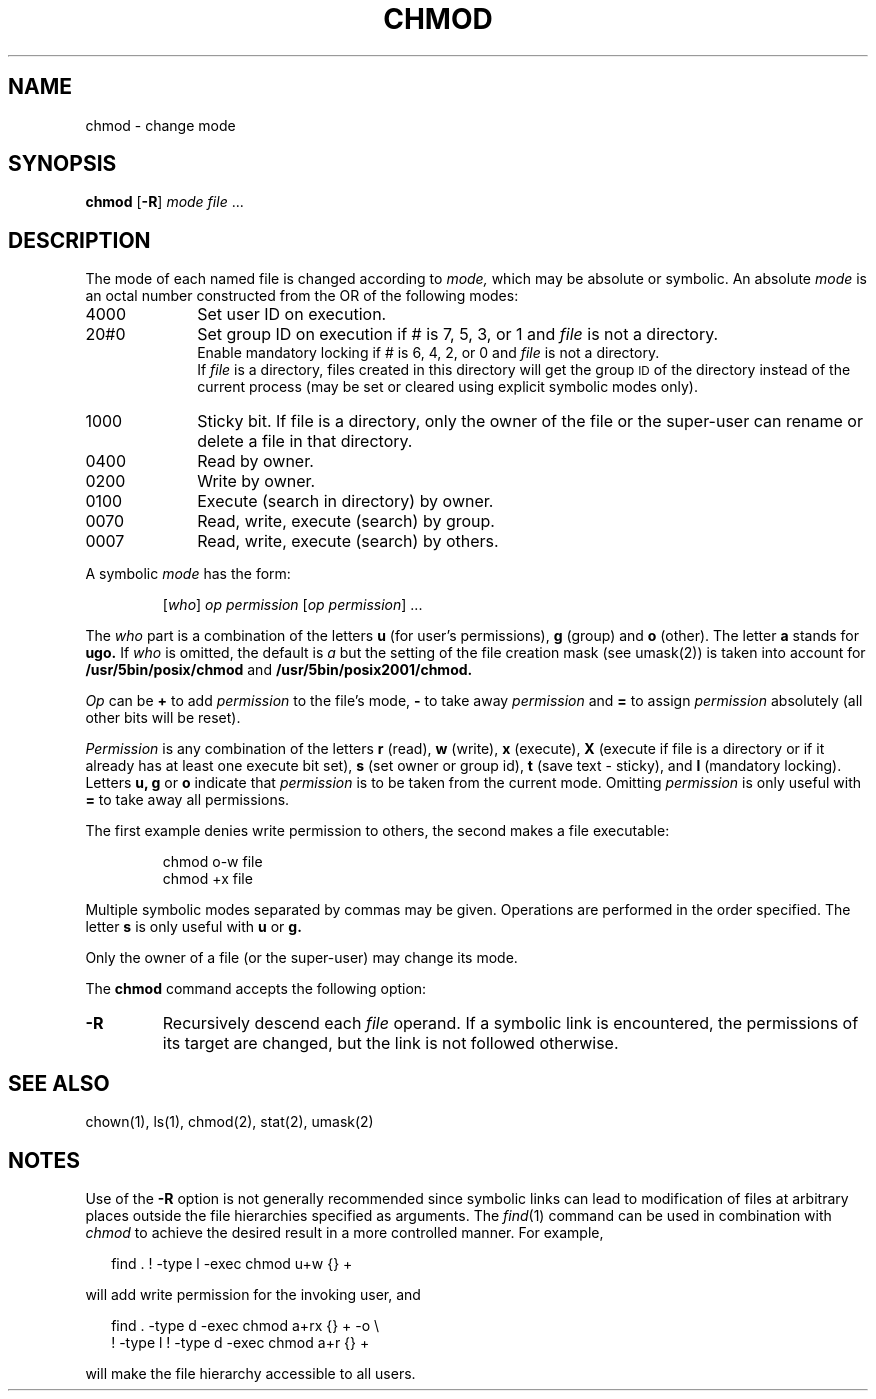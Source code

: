 .\"
.\" Sccsid @(#)chmod.1	1.15 (gritter) 1/24/05
.\" Derived taken from chmod(1), Unix 7th edition:
.\" Copyright(C) Caldera International Inc. 2001-2002. All rights reserved.
.\"
.\" Redistribution and use in source and binary forms, with or without
.\" modification, are permitted provided that the following conditions
.\" are met:
.\"   Redistributions of source code and documentation must retain the
.\"    above copyright notice, this list of conditions and the following
.\"    disclaimer.
.\"   Redistributions in binary form must reproduce the above copyright
.\"    notice, this list of conditions and the following disclaimer in the
.\"    documentation and/or other materials provided with the distribution.
.\"   All advertising materials mentioning features or use of this software
.\"    must display the following acknowledgement:
.\"      This product includes software developed or owned by Caldera
.\"      International, Inc.
.\"   Neither the name of Caldera International, Inc. nor the names of
.\"    other contributors may be used to endorse or promote products
.\"    derived from this software without specific prior written permission.
.\"
.\" USE OF THE SOFTWARE PROVIDED FOR UNDER THIS LICENSE BY CALDERA
.\" INTERNATIONAL, INC. AND CONTRIBUTORS ``AS IS'' AND ANY EXPRESS OR
.\" IMPLIED WARRANTIES, INCLUDING, BUT NOT LIMITED TO, THE IMPLIED
.\" WARRANTIES OF MERCHANTABILITY AND FITNESS FOR A PARTICULAR PURPOSE
.\" ARE DISCLAIMED. IN NO EVENT SHALL CALDERA INTERNATIONAL, INC. BE
.\" LIABLE FOR ANY DIRECT, INDIRECT INCIDENTAL, SPECIAL, EXEMPLARY, OR
.\" CONSEQUENTIAL DAMAGES (INCLUDING, BUT NOT LIMITED TO, PROCUREMENT OF
.\" SUBSTITUTE GOODS OR SERVICES; LOSS OF USE, DATA, OR PROFITS; OR
.\" BUSINESS INTERRUPTION) HOWEVER CAUSED AND ON ANY THEORY OF LIABILITY,
.\" WHETHER IN CONTRACT, STRICT LIABILITY, OR TORT (INCLUDING NEGLIGENCE
.\" OR OTHERWISE) ARISING IN ANY WAY OUT OF THE USE OF THIS SOFTWARE,
.\" EVEN IF ADVISED OF THE POSSIBILITY OF SUCH DAMAGE.
.TH CHMOD 1 "1/24/05" "" "User Commands"
.SH NAME
chmod \- change mode
.SH SYNOPSIS
\fBchmod\fR [\fB\-R\fR] \fImode\fR \fIfile\fR ...
.SH DESCRIPTION
The mode of
each named file
is changed
according to
.I mode,
which may be absolute or symbolic.
An absolute
.I mode
is an octal
number constructed
from the OR of the
following modes:
.TP 10
4000
Set user ID on execution.
.br
.br
.ns
.TP 10
20#0
Set group ID on execution if # is 7, 5, 3, or 1
and
.I file
is not a directory.
.br
Enable mandatory locking if # is 6, 4, 2, or 0
and
.I file
is not a directory.
.br
If
.I file
is a directory,
files created in this directory
will get the group
.SM ID
of the directory
instead of the current process
(may be set or cleared using explicit symbolic modes only).
.br
.br
.ns
.TP 10
1000
Sticky bit.
If file is a directory,
only the owner of the file or the super-user
can rename or delete a file in that directory.
.br
.br
.ns
.TP 10
0400
Read by owner.
.br
.br
.ns
.TP 10
0200
Write by owner.
.br
.br
.ns
.TP 10
0100
Execute (search in directory) by owner.
.br
.br
.ns
.TP 10
0070
Read, write, execute (search) by group.
.br
.br
.ns
.TP 10
0007
Read, write, execute (search) by others.
.PP
A symbolic
.I mode
has the form:
.IP
.RI [ who ]
.I op permission
.RI [ "op permission" "] ..."
.PP
The
.I who
part is a combination
of the letters 
.B u
(for user's permissions),
.B g
(group)
and
.B o
(other).
The letter
.B a
stands for
.B ugo.
If
.I who
is omitted,
the default is
.I a
but the setting of
the file creation mask
(see umask(2))
is taken into account
for
.B /usr/5bin/posix/chmod
and
.BR /usr/5bin/posix2001/chmod.
.PP
.I Op
can be
.B +
to add
.I permission
to the file's mode,
.B \-
to take away
.I permission
and
.B =
to assign
.I permission
absolutely
(all other bits will
be reset).
.PP
.I Permission
is any combination of the letters
.B r
(read),
.B w
(write),
.B x
(execute),
.B X
(execute if file is a directory
or if it already has at least one execute bit set),
.B s
(set owner or group id),
.B t
(save text \- sticky),
and
.B l
(mandatory locking).
Letters
.BR u,
.B g
or
.B o
indicate that
.I permission
is to be taken
from the current
mode.
Omitting
.I permission
is only useful
with
.B =
to take away
all permissions.
.PP
The first example denies write permission to others,
the second makes a file executable:
.IP
chmod o\-w file
.br
chmod +x file
.PP
Multiple symbolic modes separated by commas may be given.
Operations are performed
in the order specified.
The letter
.B s
is only useful
with
.B u
or
.B g.
.PP
Only the owner of a file (or the super-user) may change its mode.
.PP
The
.B chmod
command accepts the following option:
.TP
.B \-R
Recursively descend each
.I file
operand.
If a symbolic link is encountered,
the permissions of its target are changed,
but the link is not followed otherwise.
.SH "SEE ALSO"
chown(1),
ls(1),
chmod(2),
stat(2),
umask(2)
.SH NOTES
Use of the
.B \-R
option is not generally recommended
since symbolic links can lead to modification
of files at arbitrary places outside the file hierarchies
specified as arguments. The
.IR find (1)
command can be used in combination with
.I chmod
to achieve the desired result in a more controlled manner.
For example,
.in +2
.sp
find . ! \-type l \-exec chmod u+w {} +
.sp
.in -2
will add write permission for the invoking user,
and
.in +2
.sp
find . \-type d \-exec chmod a+rx {} + \-o \e
        ! \-type l ! \-type d \-exec chmod a+r {} +
.sp
.in -2
will make the file hierarchy accessible to all users.
